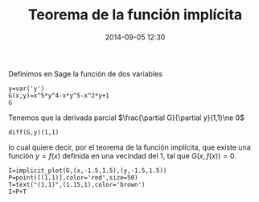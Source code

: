 #+title: Teorema de la función implícita
#+date: 2014-09-05 12:30
#+keywords: [sistemas dinámicos, graficación]

Definimos en Sage la función de dos variables
\begin{displaymath}
G(x,y)=x^{5}y^{4}=xy^{5}-x^{2}y+1
\end{displaymath}

#+BEGIN_SRC sage
y=var('y')
G(x,y)=x^5*y^4-x*y^5-x^2*y+1
G
#+END_SRC

Tenemos que la derivada parcial \(\frac{\partial G}{\partial
y}(1,1)\ne 0\)

#+BEGIN_SRC sage
diff(G,y)(1,1)
#+END_SRC

lo cual quiere decir, por el teorema de la función implícita, que
existe una función \(y=f(x)\) definida en una vecindad del \(1\), tal
que \(G(x,f(x))=0\).

#+BEGIN_SRC sage
I=implicit_plot(G,(x,-1.5,1.5),(y,-1.5,1.5))
P=point([(1,1)],color='red',size=50)
T=text("(1,1)",(1.15,1),color='brown')
I+P+T
#+END_SRC




